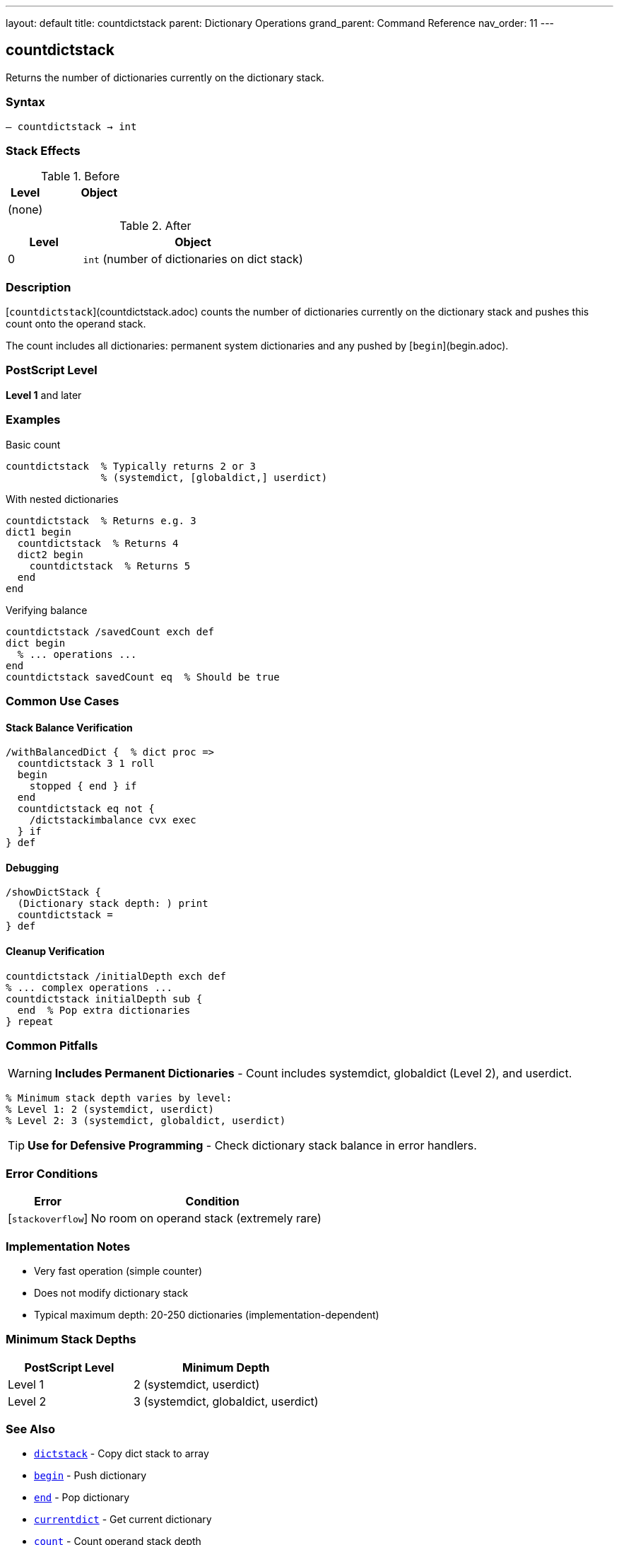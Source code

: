---
layout: default
title: countdictstack
parent: Dictionary Operations
grand_parent: Command Reference
nav_order: 11
---

== countdictstack

Returns the number of dictionaries currently on the dictionary stack.

=== Syntax

----
– countdictstack → int
----

=== Stack Effects

.Before
[cols="1,3"]
|===
| Level | Object

| (none)
|
|===

.After
[cols="1,3"]
|===
| Level | Object

| 0
| `int` (number of dictionaries on dict stack)
|===

=== Description

[`countdictstack`](countdictstack.adoc) counts the number of dictionaries currently on the dictionary stack and pushes this count onto the operand stack.

The count includes all dictionaries: permanent system dictionaries and any pushed by [`begin`](begin.adoc).

=== PostScript Level

*Level 1* and later

=== Examples

.Basic count
[source,postscript]
----
countdictstack  % Typically returns 2 or 3
                % (systemdict, [globaldict,] userdict)
----

.With nested dictionaries
[source,postscript]
----
countdictstack  % Returns e.g. 3
dict1 begin
  countdictstack  % Returns 4
  dict2 begin
    countdictstack  % Returns 5
  end
end
----

.Verifying balance
[source,postscript]
----
countdictstack /savedCount exch def
dict begin
  % ... operations ...
end
countdictstack savedCount eq  % Should be true
----

=== Common Use Cases

==== Stack Balance Verification

[source,postscript]
----
/withBalancedDict {  % dict proc =>
  countdictstack 3 1 roll
  begin
    stopped { end } if
  end
  countdictstack eq not {
    /dictstackimbalance cvx exec
  } if
} def
----

==== Debugging

[source,postscript]
----
/showDictStack {
  (Dictionary stack depth: ) print
  countdictstack =
} def
----

==== Cleanup Verification

[source,postscript]
----
countdictstack /initialDepth exch def
% ... complex operations ...
countdictstack initialDepth sub {
  end  % Pop extra dictionaries
} repeat
----

=== Common Pitfalls

WARNING: *Includes Permanent Dictionaries* - Count includes systemdict, globaldict (Level 2), and userdict.

[source,postscript]
----
% Minimum stack depth varies by level:
% Level 1: 2 (systemdict, userdict)
% Level 2: 3 (systemdict, globaldict, userdict)
----

TIP: *Use for Defensive Programming* - Check dictionary stack balance in error handlers.

=== Error Conditions

[cols="1,3"]
|===
| Error | Condition

| [`stackoverflow`]
| No room on operand stack (extremely rare)
|===

=== Implementation Notes

* Very fast operation (simple counter)
* Does not modify dictionary stack
* Typical maximum depth: 20-250 dictionaries (implementation-dependent)

=== Minimum Stack Depths

[cols="2,3"]
|===
| PostScript Level | Minimum Depth

| Level 1
| 2 (systemdict, userdict)

| Level 2
| 3 (systemdict, globaldict, userdict)
|===

=== See Also

* xref:dictstack.adoc[`dictstack`] - Copy dict stack to array
* xref:begin.adoc[`begin`] - Push dictionary
* xref:end.adoc[`end`] - Pop dictionary
* xref:currentdict.adoc[`currentdict`] - Get current dictionary
* xref:../stack-manipulation/count.adoc[`count`] - Count operand stack depth